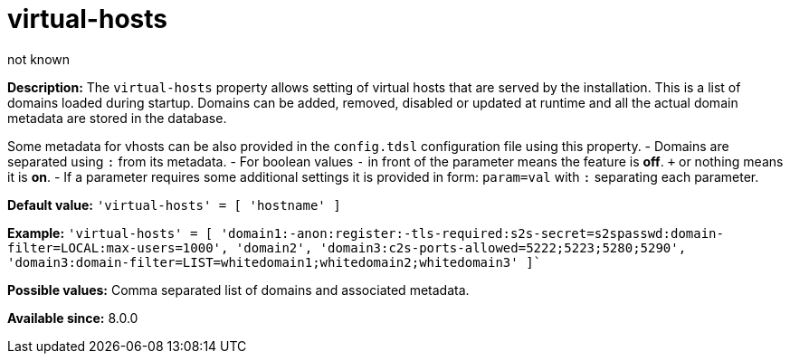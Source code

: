 [[virtHosts]]
= virtual-hosts
:author: not known
:version: v2.0 June 2017: Reformatted for Kernel/DSL

:toc:
:numbered:
:website: http://tigase.net/

*Description:* The `virtual-hosts` property allows setting of virtual hosts that are served by the installation.  This is a list of domains loaded during startup.  Domains can be added, removed, disabled or updated at runtime and all the actual domain metadata are stored in the database.

Some metadata for vhosts can be also provided in the `config.tdsl` configuration file using this property.
- Domains are separated using `:` from its metadata.
- For boolean values `-` in front of the parameter means the feature is *off*. `+` or nothing  means it is *on*.
- If a parameter requires some additional settings it is provided in form: `param=val` with `:` separating each parameter.

*Default value:* `'virtual-hosts' = [ 'hostname' ]`

*Example:* `'virtual-hosts' = [ 'domain1:-anon:register:-tls-required:s2s-secret=s2spasswd:domain-filter=LOCAL:max-users=1000', 'domain2', 'domain3:c2s-ports-allowed=5222;5223;5280;5290', 'domain3:domain-filter=LIST=whitedomain1;whitedomain2;whitedomain3' ]``

*Possible values:* Comma separated list of domains and associated metadata.

*Available since:* 8.0.0
